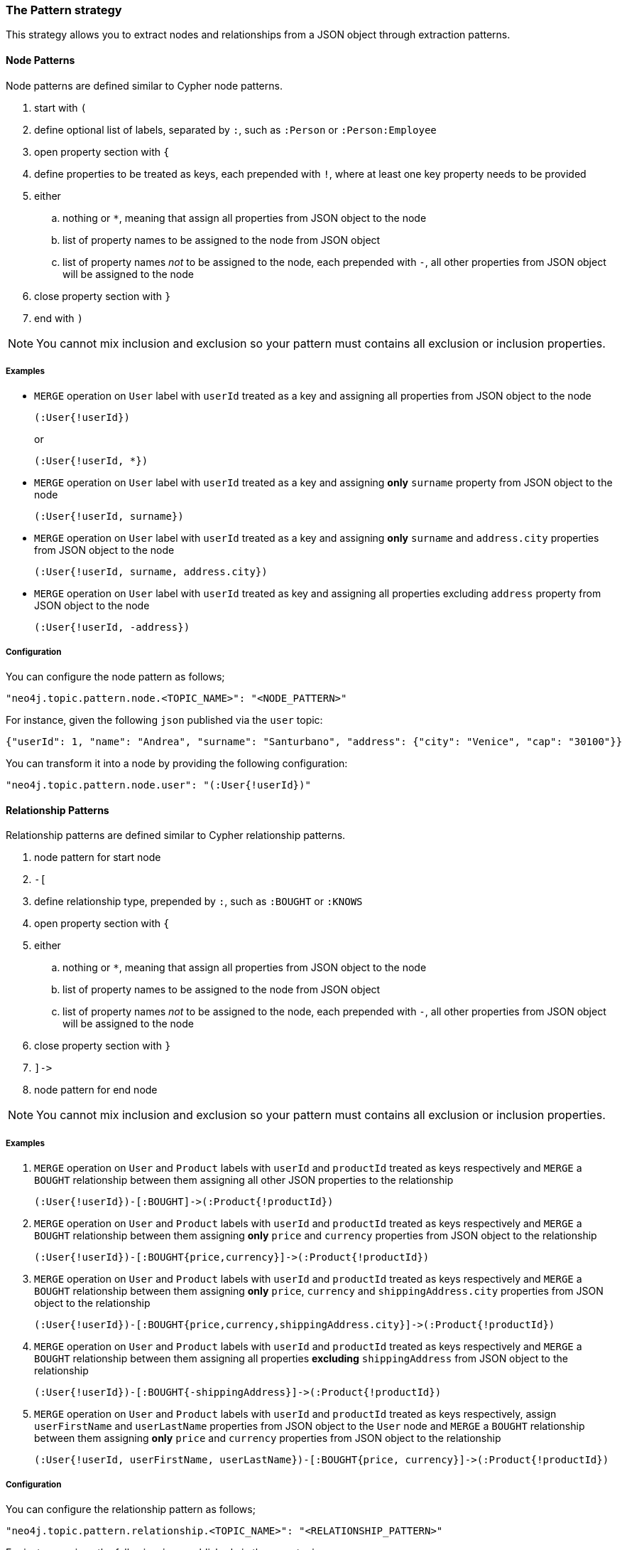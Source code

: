 === The Pattern strategy

This strategy allows you to extract nodes and relationships from a JSON object through extraction patterns.

==== Node Patterns

Node patterns are defined similar to Cypher node patterns.

. start with `(`
. define optional list of labels, separated by `:`, such as `:Person` or `:Person:Employee`
. open property section with `{`
. define properties to be treated as keys, each prepended with `!`, where at least one key property needs to be provided
. either
.. nothing or `*`, meaning that assign all properties from JSON object to the node
.. list of property names to be assigned to the node from JSON object
.. list of property names _not_ to be assigned to the node, each prepended with `-`, all other properties from JSON object will be assigned to the node
. close property section with `}`
. end with `)`

[NOTE]
You cannot mix inclusion and exclusion so your pattern must contains all exclusion or inclusion properties.

===== Examples

* `MERGE` operation on `User` label with `userId` treated as a key and assigning all properties from JSON object to the node
+
[source]
----
(:User{!userId})
----
+
or
+
[source]
----
(:User{!userId, *})
----

* `MERGE` operation on `User` label with `userId` treated as a key and assigning *only* `surname` property from JSON object to the node
+
[source]
----
(:User{!userId, surname})
----

* `MERGE` operation on `User` label with `userId` treated as a key and assigning *only* `surname` and `address.city` properties from JSON object to the node
+
[source]
----
(:User{!userId, surname, address.city})
----

* `MERGE` operation on `User` label with `userId` treated as key and assigning all properties excluding `address` property from JSON object to the node
+
[source]
----
(:User{!userId, -address})
----

===== Configuration

You can configure the node pattern as follows;

[source,json,subs="verbatim,attributes"]
----
"neo4j.topic.pattern.node.<TOPIC_NAME>": "<NODE_PATTERN>"
----

For instance, given the following `json` published via the `user` topic:

[source,json]
----
{"userId": 1, "name": "Andrea", "surname": "Santurbano", "address": {"city": "Venice", "cap": "30100"}}
----

You can transform it into a node by providing the following configuration:

[source,json,subs="verbatim,attributes"]
----
"neo4j.topic.pattern.node.user": "(:User{!userId})"
----

==== Relationship Patterns

Relationship patterns are defined similar to Cypher relationship patterns.

. node pattern for start node
. `-[`
. define relationship type, prepended by `:`, such as `:BOUGHT` or `:KNOWS`
. open property section with `{`
. either
.. nothing or `*`, meaning that assign all properties from JSON object to the node
.. list of property names to be assigned to the node from JSON object
.. list of property names _not_ to be assigned to the node, each prepended with `-`, all other properties from JSON object will be assigned to the node
. close property section with `}`
. `]\->`
. node pattern for end node

[NOTE]
You cannot mix inclusion and exclusion so your pattern must contains all exclusion or inclusion properties.

===== Examples

. `MERGE` operation on `User` and `Product` labels with `userId` and `productId` treated as keys respectively and `MERGE` a `BOUGHT` relationship between them assigning all other JSON properties to the relationship
+
[source]
----
(:User{!userId})-[:BOUGHT]->(:Product{!productId})
----

. `MERGE` operation on `User` and `Product` labels with `userId` and `productId` treated as keys respectively and `MERGE` a `BOUGHT` relationship between them assigning *only* `price` and `currency` properties from JSON object to the relationship
+
[source]
----
(:User{!userId})-[:BOUGHT{price,currency}]->(:Product{!productId})
----

. `MERGE` operation on `User` and `Product` labels with `userId` and `productId` treated as keys respectively and `MERGE` a `BOUGHT` relationship between them assigning *only* `price`,  `currency` and `shippingAddress.city` properties from JSON object to the relationship
+
[source]
----
(:User{!userId})-[:BOUGHT{price,currency,shippingAddress.city}]->(:Product{!productId})
----

. `MERGE` operation on `User` and `Product` labels with `userId` and `productId` treated as keys respectively and `MERGE` a `BOUGHT` relationship between them assigning all properties *excluding* `shippingAddress` from JSON object to the relationship
+
[source]
----
(:User{!userId})-[:BOUGHT{-shippingAddress}]->(:Product{!productId})
----

. `MERGE` operation on `User` and `Product` labels with `userId` and `productId` treated as keys respectively, assign `userFirstName` and `userLastName` properties from JSON object to the `User` node and `MERGE` a `BOUGHT` relationship between them assigning *only* `price` and `currency` properties from JSON object to the relationship
+
[source]
----
(:User{!userId, userFirstName, userLastName})-[:BOUGHT{price, currency}]->(:Product{!productId})
----

===== Configuration

You can configure the relationship pattern as follows;

[source,json,subs="verbatim,attributes"]
----
"neo4j.topic.pattern.relationship.<TOPIC_NAME>": "<RELATIONSHIP_PATTERN>"
----

For instance, given the following `json` published via the `user` topic:

[source,json]
----
{"userId": 1, "productId": 100, "price": 10, "currency": "€", "shippingAddress": {"city": "Venice", cap: "30100"}}
----

You can transform it into a path, like `(n)-[r]->(m)`, by providing the following configuration:

[source,json,subs="verbatim,attributes"]
----
"neo4j.topic.pattern.relationship.user": "(:User{!userId})-[:BOUGHT{price, currency}]->(:Product{!productId})"
----

==== Tombstone Records

The pattern strategy supports https://en.wikipedia.org/wiki/Tombstone_(data_store)[tombstone records].
In order to use it, message key should contain at least the key properties present in the provided pattern and message value should be set as `null`.

[IMPORTANT]
**Currently you can't define multiple patterns for a single topic, such as extracting more than one node or relationship type from a single message.
In order to achieve this, you have to use a different topic for each pattern.**
